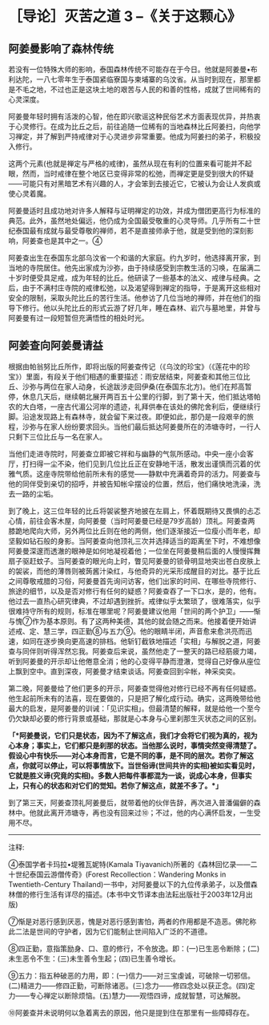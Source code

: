 * ［导论］灭苦之道 3 --《关于这颗心》
:PROPERTIES:
:CUSTOM_ID: 导论灭苦之道-3---关于这颗心
:END:

:PROPERTIES:
:CUSTOM_ID: section
:END:
** 阿姜曼影响了森林传统
:PROPERTIES:
:CUSTOM_ID: 阿姜曼影响了森林传统
:END:

若没有一位特殊大师的影响，泰国森林传统不可能存在于今日。他就是阿姜曼•布利达陀，一八七零年生于泰国紧临寮国与柬埔寨的乌汶省。从当时到现在，那里都是不毛之地，不过也正是这块土地的艰苦与人民的和善的性格，成就了世间稀有的心灵深度。

 

阿姜曼年轻时拥有活泼的心智，他在即兴歌谣这种民俗艺术方面表现优异，并热衷于心灵修行。在成为比丘之后，前往追随一位稀有的当地森林比丘阿姜扫，向他学习禅定，并了解到严持戒律对于心灵进步非常重要。他成为阿姜扫的弟子，积极投入修行。

这两个元素(也就是禅定与严格的戒律)，虽然从现在有利的位置来看可能并不起眼，然而，当时戒律在整个地区已变得非常的松弛，而禅定更是受到很大的怀疑------可能只有对黑暗艺术有兴趣的人，才会笨到去接近它，它被认为会让人发疯或使心灵着魔。

阿姜曼适时且成功地对许多人解释与证明禅定的功效，并成为僧团更高行为标准的典范。此外，虽然地处偏远，他仍成为全国最受敬重的心灵导师。几乎所有二十世纪泰国最有成就与最受尊敬的禅师，若不是直接师承于他，就是受到他的深刻影响，阿姜查也是其中之一。④

 

阿姜查出生在泰国东北部乌汶省一个和谐的大家庭。约九岁时，他选择离开家，到当地的寺院居住。他先出家成为沙弥，由于持续感受到宗教生活的习唤，在届满二十岁时便受具足戒，成为年轻的比丘。他研读了一些基本的法义、戒律与经典。之后，由于不满村庄寺院的戒律松弛，以及渴望得到禅定的指导，于是离开这些相对安全的限制，采取头陀比丘的苦行生活。他参访了几位当地的禅师，并在他们的指导下修行。他以头陀比丘的形式云游了好几年，睡在森林、岩穴与墓地里，并曾与阿姜曼有过一段短暂但充满悟性的相处时光。

[[./img/5-2.jpeg]]

:PROPERTIES:
:CUSTOM_ID: section-1
:END:

:PROPERTIES:
:CUSTOM_ID: section-2
:END:

:PROPERTIES:
:CUSTOM_ID: section-3
:END:

:PROPERTIES:
:CUSTOM_ID: section-4
:END:
** 阿姜查向阿姜曼请益
:PROPERTIES:
:CUSTOM_ID: 阿姜查向阿姜曼请益
:END:

根据由帕翁努比丘所作，即将出版的阿姜查传记（《乌汶的珍宝》（《莲花中的珍宝》）里面，有段关于他们相遇的重要描述：雨安居结束，阿姜查和其他三位比丘、沙弥与两位在家人动身，长途跋涉走回伊桑(在泰国东北方)。他们在邦高暂停，休息几天后，继续朝北展开两百五十公里的行脚，到了第十天，他们抵达塔帕农的大白塔，一座古代湄公河岸的遗迹，礼拜供奉在该处的佛陀舍利后，便继续行脚。沿途发现路上有森林寺，就会留下来过夜。即便如此，那仍是一段艰辛的旅程，沙弥与在家人纷纷要求回头。当他们最后抵达阿姜曼所在的沛塘寺时，一行人只剩下三位比丘与一名在家人。

 

当他们走进寺院时，阿姜查立即被它祥和与幽静的气氛所感动。中央一座小会客厅，打扫得一尘不染，他们见到几位比丘正在安静地干活，散发出谨慎而沉着的优雅气质。这座寺院带给他前所未有的感觉------静默中充满着奇异的活力。阿姜查与他的同伴受到亲切的招呼，并被告知帐伞摆设的位置，然后，他们痛快地洗澡，洗去一路的尘垢。

 

到了晚上，这三位年轻的比丘将袈裟整齐地披在左肩上，怀着既期待又畏惧的忐忑心情，前往会客木屋，向阿姜曼（当时阿姜曼已经是79岁高龄）顶礼。阿姜查两膝跪地爬向大师，另外两位比丘则在他的两侧，他们逐渐接近一位瘦小而年老，却坚毅如钻石般的身影。当阿姜查向他顶礼三次并选择适当的距离坐下时，不难想像阿姜曼深邃而透澈的眼神是如何地凝视着他；一位坐在阿姜曼稍后面的人慢慢挥舞扇子驱赶蚊子。当阿姜查的眼光向上时，瞥见阿姜曼的锁骨明显地突出苍白皮肤上的袈裟，而他的薄唇则被蒟酱汁染红，与他奇异的光采形成醒目的对比。基于比丘之间尊敬戒腊的习俗，阿姜曼首先询问访客，他们出家的时间、在哪些寺院修行、旅途的细节，以及是否对修行有任何的疑惑？阿姜查吞了一下口水，是的，他有。他过去一直热心研究律典，不过却遇到挫折。戒律似乎太繁琐了，很难落实，似乎很难持守所有的规则，标准在哪里呢？阿姜曼建议他用「世间的两个护卫」------惭与愧⑦作为基本原则。有了这两种美德，其他的就会随之而来。他接着便开始讲述戒、定、慧三学，四正勤⑧与五力⑨。他的眼睛半闭，声音愈来愈洪亮而迅速，如同在逐步换向更高速的排档。他斩钉截铁地描述「实相」与解脱之道，阿姜查与同伴则听得浑然忘我。阿姜查后来说，虽然他走了一整天的路已经筋疲力竭，听到阿姜曼的开示却让他倦意全消；他的心变得平静而澄澈，觉得自己好像从座位上飘到空中。直到深夜，阿姜曼才结束谈话。阿姜查回到伞帐，神采奕奕。

 

第二晚，阿姜曼给了他们更多的开示，阿姜查觉得他对修行已经不再有任何疑惑。他生起前所未有的法喜，现在要做的，只是把了解化成行动。确实，这两晚带给他最大的启发，是阿姜曼的训诫：「见识实相」。但最清楚的解释，就是给他一个至今仍欠缺却必要的修行背景或基础，那就是心本身与心里刹那生灭状态之间的区别。

 

*「*阿姜曼说，它们只是状态，因为不了解这点，我们才会将它们视为真的，视为心本身；事实上，它们都只是刹那的状态。当他那么说时，事情突然变得清楚了。假设心中有快乐------对心本身而言，它是不同的事，是不同的层次。若你了解这点，你就可以停止，可以将事情放下。当世俗谛(世间共许的实相)被如实看见时，它就是胜义谛(究竟的实相)。多数人把每件事都混为一谈，说成心本身，但事实上，只有心的状态和对它们的觉知。若你了解这点，就差不多了。*」*

[[./img/5-3.jpeg]]

到了第三天，阿姜查顶礼阿姜曼后，就带着他的伙伴告辞，再次进入普潘偏僻的森林中。他就此离开沛塘寺，再也没有回来过⑩；不过，他的内心满怀启发，一生受用不尽。

*[[./img/5-4.png]]*

-----
注释:

④泰国学者卡玛拉•堤雅瓦妮特(Kamala
Tiyavanich)所著的《森林回忆录------二十世纪泰国云游僧传奇》(Forest
Recollection：Wandering Monks in Twentieth-Century
Thailand)一书中，对阿姜曼以下的九位传承弟子，以及僧森林僧的修行生活有详尽的描述。(本书中文节译本由法耘出版社于2003年12月出版)

⑦惭是对恶行感到厌恶，愧是对恶行感到害怕，两者的作用都是不造恶。佛陀称此二法是世间的守护者，因为它们能制止世间陷入广泛的不道德。

⑧四正勤，意指策励身、口、意的修行，不令放逸。即：(一)已生恶令断除；(二)未生恶令不生：(三)未生善令生起；(四)已生善令增长。

⑨五力：指五种破恶的力用，即：(一)信力------对三宝虔诚，可破除一切邪信。(二)精进力------修四正勤，可断除诸恶。(三)念力------修四念处以获正念。(四)定力------专心禅定以断除烦恼。(五)慧力------观悟四谛，成就智慧，可达解脱。

⑩阿姜查并未说明何以急着离去的原因，他只是提到住在那里有一些障碍存在。

